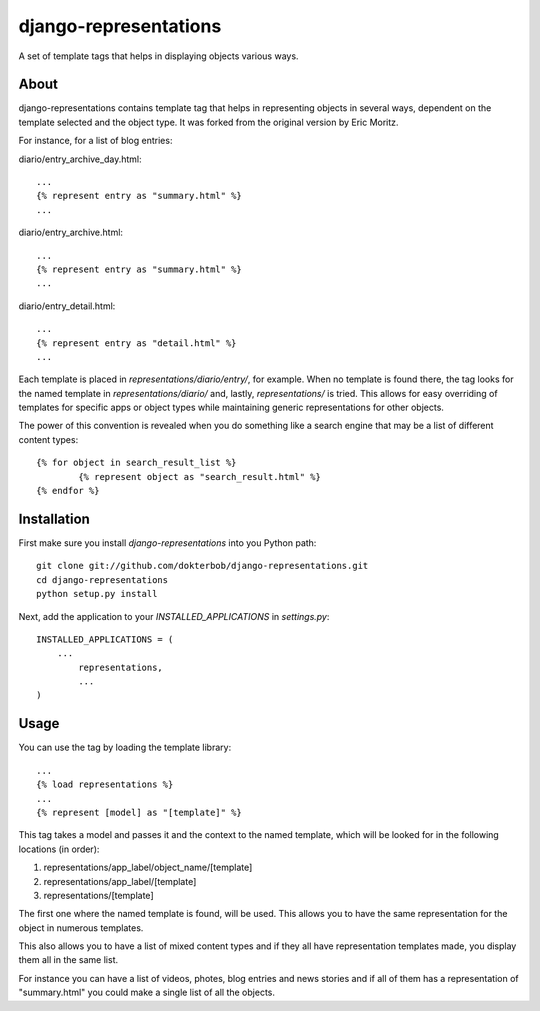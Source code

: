 ======================
django-representations
======================
A set of template tags that helps in displaying objects various ways.

About
-----
django-representations contains template tag that helps in representing
objects in several ways, dependent on the template selected and the object
type. It was forked from the original version by Eric Moritz.

For instance, for a list of blog entries: 

diario/entry_archive_day.html:: 

	... 
	{% represent entry as "summary.html" %}
	...

diario/entry_archive.html::

	...
	{% represent entry as "summary.html" %}
	...

diario/entry_detail.html::

	...
	{% represent entry as "detail.html" %}
	...

Each template is placed in `representations/diario/entry/`, for example. When
no template is found there, the tag looks for the named template in
`representations/diario/` and, lastly, `representations/` is tried. This
allows for easy overriding of templates for specific apps or object types
while maintaining generic representations for other objects.

The power of this convention is revealed when you do something like a search
engine that may be a list of different content types::

	{% for object in search_result_list %}
		{% represent object as "search_result.html" %} 
	{% endfor %}

Installation
------------
First make sure you install `django-representations` into you Python path::

	git clone git://github.com/dokterbob/django-representations.git
	cd django-representations
	python setup.py install

Next, add the application to your `INSTALLED_APPLICATIONS` in `settings.py`::

	INSTALLED_APPLICATIONS = (
	    ...
		representations,
		...
	)

Usage
-----
You can use the tag by loading the template library::

	...
	{% load representations %}
	...
	{% represent [model] as "[template]" %}

This tag takes a model and passes it and the context to
the named template, which will be looked for in the following locations (in order):

#) representations/app_label/object_name/[template]
#) representations/app_label/[template]
#) representations/[template]

The first one where the named template is found, will be used. This allows you
to have the same representation for the object in numerous templates.

This also allows you to have a list of mixed content types and if they all have
representation templates made, you display them all in the same list.

For instance you can have a list of videos, photes, blog entries and news stories
and if all of them has a representation of "summary.html" you could make a single
list of all the objects.
